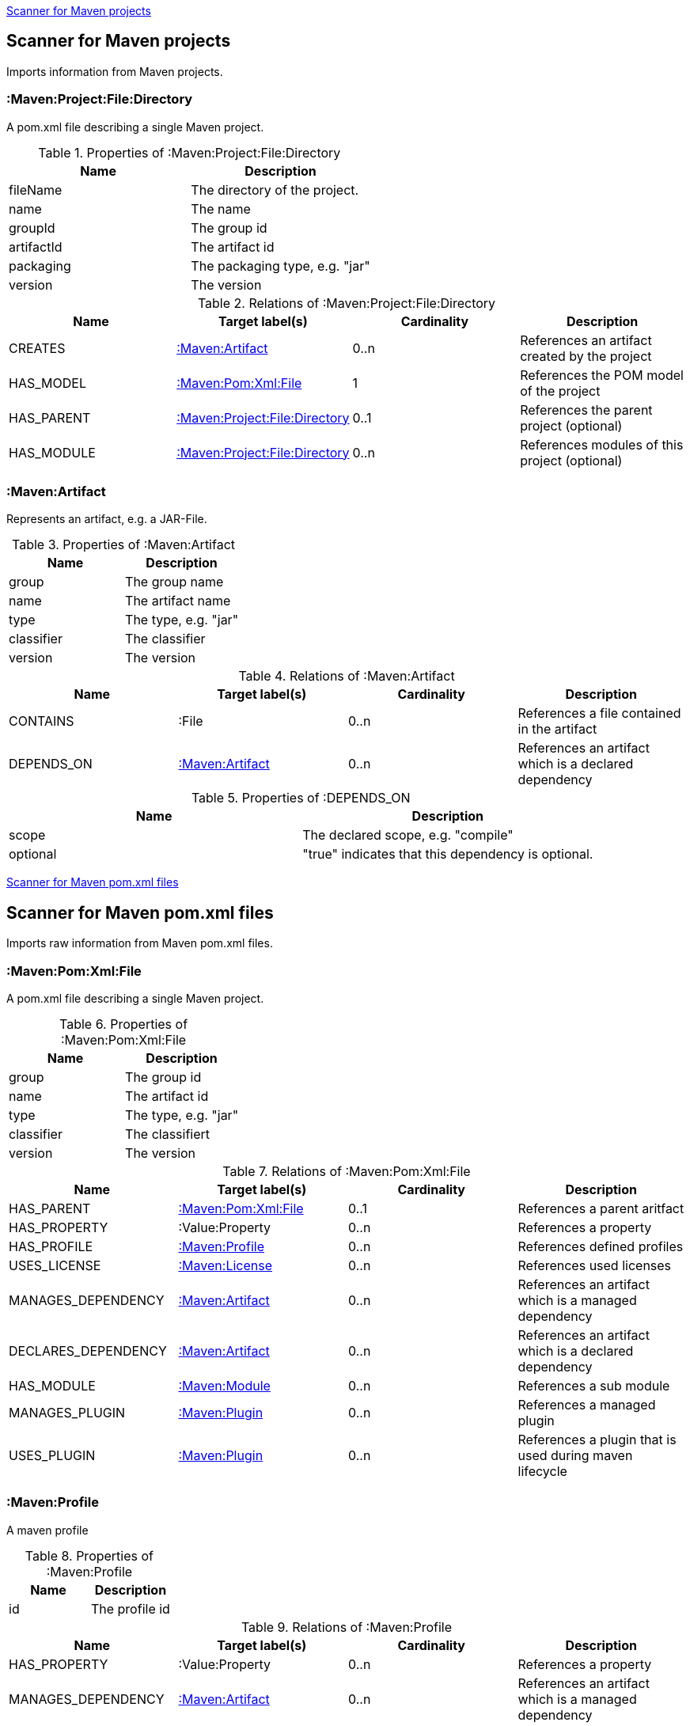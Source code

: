 <<MavenProjectScanner>>
[[MavenProjectScanner]]
== Scanner for Maven projects
Imports information from Maven projects.

[[:Maven:Project]]
=== :Maven:Project:File:Directory
A pom.xml file describing a single Maven project.

.Properties of :Maven:Project:File:Directory
[options="header"]
|====
| Name       | Description
| fileName   | The directory of the project.
| name       | The name
| groupId    | The group id
| artifactId | The artifact id
| packaging  | The packaging type, e.g. "jar"
| version    | The version
|====

.Relations of :Maven:Project:File:Directory
[options="header"]
|====
| Name       | Target label(s)         | Cardinality | Description
| CREATES    | <<:Maven:Artifact>>     | 0..n        | References an artifact created by the project
| HAS_MODEL  | <<:Maven:Pom:Xml:File>> | 1           | References the POM model of the project
| HAS_PARENT | <<:Maven:Project>>      | 0..1        | References the parent project (optional)
| HAS_MODULE | <<:Maven:Project>>      | 0..n        | References modules of this project (optional)
|====

[[:Maven:Artifact]]
=== :Maven:Artifact
Represents an artifact, e.g. a JAR-File.

.Properties of :Maven:Artifact
[options="header"]
|====
| Name       | Description
| group      | The group name
| name       | The artifact name
| type       | The type, e.g. "jar"
| classifier | The classifier
| version    | The version
|====

.Relations of :Maven:Artifact
[options="header"]
|====
| Name       | Target label(s) | Cardinality | Description
| CONTAINS   | :File           | 0..n        | References a file contained in the artifact
| DEPENDS_ON | <<:Maven:Artifact>>   | 0..n        | References an artifact which is a declared dependency
|====

.Properties of :DEPENDS_ON
[options="header"]
|====
| Name     | Description
| scope    | The declared scope, e.g. "compile"
| optional | "true" indicates that this dependency is optional.
|====

<<MavenPomScanner>>
[[MavenPomScanner]]
== Scanner for Maven pom.xml files
Imports raw information from Maven pom.xml files.

[[:Maven:Pom:Xml]]
=== :Maven:Pom:Xml:File
A pom.xml file describing a single Maven project.

.Properties of :Maven:Pom:Xml:File
[options="header"]
|====
| Name       | Description
| group      | The group id
| name       | The artifact id
| type       | The type, e.g. "jar"
| classifier | The classifiert
| version    | The version
|====

.Relations of :Maven:Pom:Xml:File
[options="header"]
|====
| Name                | Target label(s)         | Cardinality | Description
| HAS_PARENT          | <<:Maven:Pom:Xml>>      | 0..1        | References a parent aritfact
| HAS_PROPERTY        | :Value:Property         | 0..n        | References a property
| HAS_PROFILE         | <<:Maven:Profile>>      | 0..n        | References defined profiles
| USES_LICENSE        | <<:Maven:License>>      | 0..n        | References used licenses
| MANAGES_DEPENDENCY  | <<:Maven:Artifact>>     | 0..n        | References an artifact which is a managed dependency
| DECLARES_DEPENDENCY | <<:Maven:Artifact>>     | 0..n        | References an artifact which is a declared dependency
| HAS_MODULE          | <<:Maven:Module>>       | 0..n        | References a sub module
| MANAGES_PLUGIN      | <<:Maven:Plugin>>       | 0..n        | References a managed plugin
| USES_PLUGIN         | <<:Maven:Plugin>>       | 0..n        | References a plugin that is used during maven lifecycle
|====

[[:Maven:Profile]]
=== :Maven:Profile
A maven profile

.Properties of :Maven:Profile
[options="header"]
|====
| Name    | Description
| id     | The profile id
|====

.Relations of :Maven:Profile
[options="header"]
|====
| Name                | Target label(s)              | Cardinality | Description
| HAS_PROPERTY        | :Value:Property              | 0..n        | References a property
| MANAGES_DEPENDENCY  | <<:Maven:Artifact>>          | 0..n        | References an artifact which is a managed dependency
| DECLARES_DEPENDENCY | <<:Maven:Artifact>>          | 0..n        | References an artifact which is a declared dependency
| HAS_MODULE          | <<:Maven:Module>>            | 0..n        | References a sub module
| MANAGES_PLUGIN      | <<:Maven:Plugin>>            | 0..n        | References a managed plugin
| USES_PLUGIN         | <<:Maven:Plugin>>            | 0..n        | References a plugin that is used during maven lifecycle
| HAS_ACTIVATION      | <<:Maven:ProfileActivation>> | 0..1        | References the conditions which will trigger the profile.
|====

[[:Maven:ProfileActivation]]
=== :Maven:ProfileActivation
A maven profile activation

.Properties of :Maven:ProfileActivation
[options="header"]
|====
| Name            | Description
| activeByDefault | Specifies if the profile is activated by default
| jdk             | Specifies jdk needed to activate the profile
|====

.Relations of :Maven:ProfileActivation
[options="header"]
|====
| Name              | Target label(s)           | Cardinality | Description
| HAS_PROPERTY      | :Value:Property           | 0..1        | References a property
| ACTIVATED_BY_FILE | <<:Maven:ActivationFile>> | 0..1        | References file specification used to activate a profile
| ACTIVATED_BY_OS   | <<:Maven:ActivationOS>>   | 0..1        | References os specification used to activate a profile
|====

[[:Maven:ActivationFile]]
=== :Maven:ActivationFile
File specification used to activate a profile

.Properties of :Maven:ActivationFile
[options="header"]
|====
| Name    | Description
| exists  | Specifies the name of the file that should exist to activate a profile
| missing | Specifies the name of the file that should be missing to activate a profile
|====

[[:Maven:ActivationOS]]
=== :Maven:ActivationOS
Defines operating system's attributes to activate a profile

.Properties of :Maven:ActivationOS
[options="header"]
|====
| Name    | Description
| arch    | Specifies the architecture of the OS to be used to activate a profile
| family  | Specifies the general family of the OS to be used to activate a profile
| name    | Specifies the name of the OS to be used to activate a profile
| version | Specifies the version of the OS to be used to activate a profile
|====

[[:Maven:Module]]
=== :Maven:Module
A maven module

.Properties of :Maven:Module
[options="header"]
|====
| Name | Description
| name | The module name
|====

[[:Maven:Plugin]]
=== :Maven:Plugin
A maven plugin

.Properties of :Maven:Plugin
[options="header"]
|====
| Name       | Description
| group      | The group id
| name       | The artifact id
| type       | The type, e.g. "jar"
| classifier | The classifiert
| version    | The version
| inherited  | Whether any configuration should be propagated to child POMs
|====

.Relations of :Maven:Plugin
[options="header"]
|====
| Name              | Target label(s)            | Cardinality | Description
| HAS_EXECUTION     | <<:Maven:PluginExecution>> | 0..n        | References a PluginExecution
| HAS_CONFIGURATION | <<:Maven:Configuration>>   | 0..1        | References the configuration for the plugin
|====

[[:Maven:License]]
=== :Maven:License
A used license

.Properties of :Maven:License
[options="header"]
|====
| Name         | Description
| name         | The full legal name of the license.
| url          | The official url for the license text.
| comments     | Addendum information pertaining to this license.
| distribution | The primary method by which this project may be distributed.
|====

[[:Maven:PluginExecution]]
=== :Maven:PluginExecution
A plugin execution

.Properties of :Maven:PluginExecution
[options="header"]
|====
| Name      | Description
| id        | The plugin id
| inherited | Whether any configuration should be propagated to child POMs.
| phase     | The build lifecycle phase to bind the goals in this execution to.
|====

.Relations of :Maven:PluginExecution
[options="header"]
|====
| Name              | Target label(s)          | Cardinality | Description
| HAS_GOAL          | <<:Maven:ExecutionGoal>> | 0..n        | The goals to execute with the given configuration
| HAS_CONFIGURATION | <<:Maven:Configuration>> | 0..1        | References the configuration for the plugin
|====

[[:Maven:Configuration]]
=== :Maven:Configuration
A configuration for plugins, executions

.Relations of :Maven:Configuration
[options="header"]
|====
| Name     | Target label(s) | Cardinality | Description
| CONTAINS | :Java:Value     | 0..n        | References a value or a list of values
|====

[[:Maven:ExecutionGoal]]
=== :Maven:ExecutionGoal
A goal for plugin executions

.Properties of :Maven:ExecutionGoal
[options="header"]
|====
| Name | Description
| name | The name of the goal
|====
